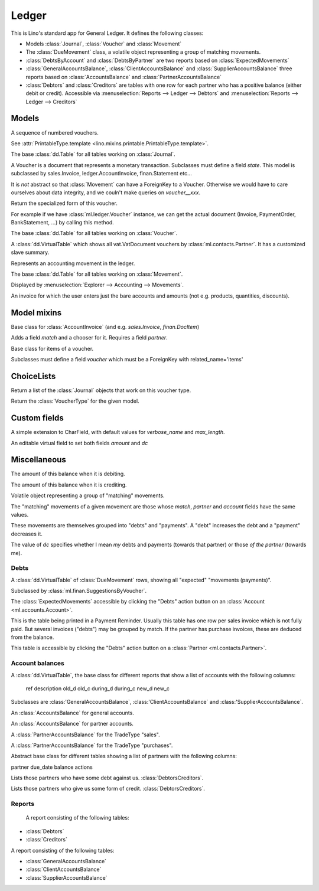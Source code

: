 ======
Ledger
======

.. module:: ml.ledger

This is Lino's standard app for General Ledger.  It defines the
following classes:

- Models :class:`Journal`, :class:`Voucher` and :class:`Movement`

- The :class:`DueMovement` class, a volatile object representing a
  group of matching movements.

- :class:`DebtsByAccount` and :class:`DebtsByPartner` are two reports
  based on :class:`ExpectedMovements`

- :class:`GeneralAccountsBalance`, :class:`ClientAccountsBalance` and
  :class:`SupplierAccountsBalance` three reports based on
  :class:`AccountsBalance` and :class:`PartnerAccountsBalance`

- :class:`Debtors` and :class:`Creditors` are tables with one row for
  each partner who has a positive balance (either debit or credit).
  Accessible via :menuselection:`Reports --> Ledger --> Debtors` and
  :menuselection:`Reports --> Ledger --> Creditors`



Models
======

.. class:: Journal

    A sequence of numbered vouchers.

    .. attribute:: template

    See :attr:`PrintableType.template
    <lino.mixins.printable.PrintableType.template>`.

    .. method:: create_voucher(self, **kw)

        Create an instance of this Journal's voucher model
        (:meth:`get_doc_model`).

    .. method:: get_doc_model(self)

        The model of vouchers in this Journal.

.. class:: Journals

    The base :class:`dd.Table` for all tables working on :class:`Journal`.

.. class:: Voucher

    A Voucher is a document that represents a monetary transaction.
    Subclasses must define a field `state`.  This model is subclassed
    by sales.Invoice, ledger.AccountInvoice, finan.Statement etc...
    
    It is *not* abstract so that :class:`Movement` can have a ForeignKey
    to a Voucher. Otherwise we would have to care ourselves about data
    integrity, and we couln't make queries on `voucher__xxx`.

    .. method:: get_mti_leaf(self)

    Return the specialized form of this voucher.

    For example if we have :class:`ml.ledger.Voucher` instance, we
    can get the actual document (Invoice, PaymentOrder,
    BankStatement, ...) by calling this method.

          
.. class:: Vouchers

    The base :class:`dd.Table` for all tables working on :class:`Voucher`.

.. class:: VouchersByPartner

    A :class:`dd.VirtualTable` which shows all vat.VatDocument
    vouchers by :class:`ml.contacts.Partner`. It has a customized
    slave summary.

.. class:: Movement

    Represents an accounting movement in the ledger.

.. class:: Movements

    The base :class:`dd.Table` for all tables working on :class:`Movement`.

    Displayed by :menuselection:`Explorer --> Accounting --> Movements`.

.. class:: AccountInvoice

    An invoice for which the user enters just the bare accounts and
    amounts (not e.g. products, quantities, discounts).



Model mixins
============

.. class:: Matchable

    Base class for :class:`AccountInvoice`
    (and e.g. `sales.Invoice`, `finan.DocItem`)
    
    Adds a field `match` and a chooser for it.
    Requires a field `partner`.

.. class:: VoucherItem

    Base class for items of a voucher.

    Subclasses must define a field `voucher` which must 
    be a ForeignKey with related_name='items'



ChoiceLists
===========

.. class:: VoucherType

    .. method:: get_journals

    Return a list of the :class:`Journal` objects that work on this
    voucher type.

.. class:: VoucherTypes


    .. method:: get_for_model

    Return the :class:`VoucherType` for the given model.

.. class:: InvoiceStates




Custom fields
=============

.. class:: MatchField

    A simple extension to CharField, with default values for
    `verbose_name` and `max_length`.

.. class:: DcAmountField

    An editable virtual field to set both fields `amount` and `dc`


Miscellaneous
=============

.. class:: Balance

    .. attribute:: d

    The amount of this balance when it is debiting.

    .. attribute:: c

    The amount of this balance when it is crediting.


.. class:: DueMovement

    Volatile object representing a group of "matching" movements.
    
    The "matching" movements of a given movement are those whose
    `match`, `partner` and `account` fields have the same values.
    
    These movements are themselves grouped into "debts" and "payments".
    A "debt" increases the debt and a "payment" decreases it.
    
    The value of `dc` specifies whether I mean *my* debts and payments
    (towards that partner) or those *of the partner* (towards me).


.. function:: get_due_movements(dc, **flt)

    Generates and yields a list of the :class:`DueMovement` objects
    specified by the filter criteria.

    :param dc: The caller must specify whether he means the debts and
               payments *towards the partner* or *towards myself*.

    :param flt: Any keyword argument is forwarded to Django's
                `filter()
                <https://docs.djangoproject.com/en/dev/ref/models/querysets/#filter>`_
                method, used to specifiy which :class:`Movement`
                objects to consider.


Debts
-----

.. class:: ExpectedMovements

    A :class:`dd.VirtualTable` of :class:`DueMovement` rows, showing
    all "expected" "movements (payments)".

    Subclassed by :class:`ml.finan.SuggestionsByVoucher`.



.. class:: DebtsByAccount

    The :class:`ExpectedMovements` accessible by clicking the "Debts"
    action button on an :class:`Account <ml.accounts.Account>`.

.. class:: DebtsByPartner

    This is the table being printed in a Payment Reminder.  Usually
    this table has one row per sales invoice which is not fully paid.
    But several invoices ("debts") may be grouped by match.  If the
    partner has purchase invoices, these are deduced from the balance.

    This table is accessible by clicking the "Debts" action button on
    a :class:`Partner <ml.contacts.Partner>`.


Account balances
----------------

.. class:: AccountsBalance

    A :class:`dd.VirtualTable`, the base class for different reports
    that show a list of accounts with the following columns:

      ref description old_d old_c during_d during_c new_d new_c

    Subclasses are 
    :class:'GeneralAccountsBalance`,
    :class:'ClientAccountsBalance`
    and
    :class:'SupplierAccountsBalance`.


.. class:: GeneralAccountsBalance

    An :class:`AccountsBalance` for general accounts.

.. class:: PartnerAccountsBalance

    An :class:`AccountsBalance` for partner accounts.


.. class:: ClientAccountsBalance

    A :class:`PartnerAccountsBalance` for the TradeType "sales".

.. class:: SupplierAccountsBalance

    A :class:`PartnerAccountsBalance` for the TradeType "purchases".



.. class:: DebtorsCreditors

    Abstract base class for different tables showing a list of
    partners with the following columns:

    partner due_date balance actions


.. class:: Debtors

    Lists those partners who have some debt against us.
    :class:`DebtorsCreditors`.

.. class:: Creditors

    Lists those partners who give us some form of credit.
    :class:`DebtorsCreditors`.




Reports
-------

.. class:: Situation

    A report consisting of the following tables:

   -  :class:`Debtors`
   -  :class:`Creditors`

.. class:: ActivityReport

    A report consisting of the following tables:

    - :class:`GeneralAccountsBalance`
    - :class:`ClientAccountsBalance`
    - :class:`SupplierAccountsBalance`

